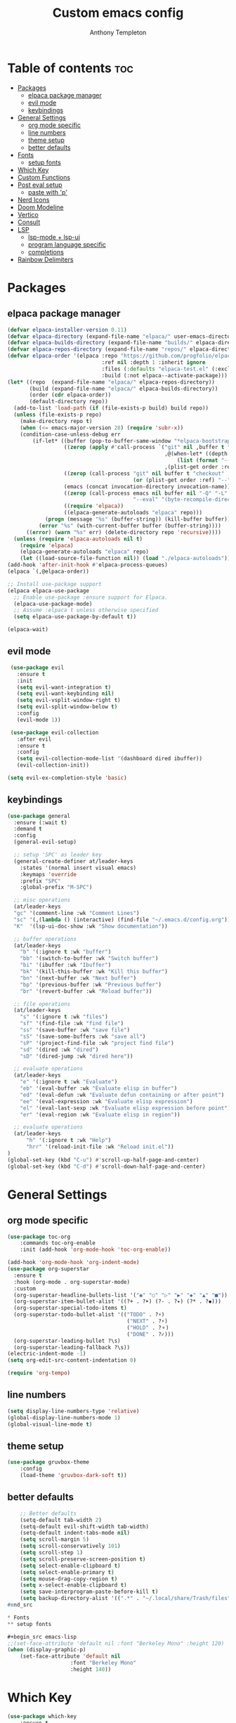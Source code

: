 #+TITLE: Custom emacs config
#+AUTHOR: Anthony Templeton
#+DESCRIPTION: Personal emacs config
#+STARTUP: showeverything
#+OPTIONS: toc:3

* Table of contents :toc:
- [[#packages][Packages]]
  - [[#elpaca-package-manager][elpaca package manager]]
  - [[#evil-mode][evil mode]]
  - [[#keybindings][keybindings]]
- [[#general-settings][General Settings]]
  - [[#org-mode-specific][org mode specific]]
  - [[#line-numbers][line numbers]]
  - [[#theme-setup][theme setup]]
  - [[#better-defaults][better defaults]]
- [[#fonts][Fonts]]
  - [[#setup-fonts][setup fonts]]
- [[#which-key][Which Key]]
- [[#custom-functions][Custom Functions]]
- [[#post-eval-setup][Post eval setup]]
  - [[#paste-with-p][paste with 'p']]
- [[#nerd-icons][Nerd Icons]]
- [[#doom-modeline][Doom Modeline]]
- [[#vertico][Vertico]]
- [[#consult][Consult]]
- [[#lsp][LSP]]
  - [[#lsp-mode--lsp-ui][lsp-mode + lsp-ui]]
  - [[#program-language-specific][program language specific]]
  - [[#completions][completions]]
- [[#rainbow-delimiters][Rainbow Delimiters]]

* Packages
** elpaca package manager

#+begin_src emacs-lisp
  (defvar elpaca-installer-version 0.11)
  (defvar elpaca-directory (expand-file-name "elpaca/" user-emacs-directory))
  (defvar elpaca-builds-directory (expand-file-name "builds/" elpaca-directory))
  (defvar elpaca-repos-directory (expand-file-name "repos/" elpaca-directory))
  (defvar elpaca-order '(elpaca :repo "https://github.com/progfolio/elpaca.git"
                                :ref nil :depth 1 :inherit ignore
                                :files (:defaults "elpaca-test.el" (:exclude "extensions"))
                                :build (:not elpaca--activate-package)))
  (let* ((repo  (expand-file-name "elpaca/" elpaca-repos-directory))
         (build (expand-file-name "elpaca/" elpaca-builds-directory))
         (order (cdr elpaca-order))
         (default-directory repo))
    (add-to-list 'load-path (if (file-exists-p build) build repo))
    (unless (file-exists-p repo)
      (make-directory repo t)
      (when (<= emacs-major-version 28) (require 'subr-x))
      (condition-case-unless-debug err
          (if-let* ((buffer (pop-to-buffer-same-window "*elpaca-bootstrap*"))
                    ((zerop (apply #'call-process `("git" nil ,buffer t "clone"
                                                    ,@(when-let* ((depth (plist-get order :depth)))
                                                        (list (format "--depth=%d" depth) "--no-single-branch"))
                                                    ,(plist-get order :repo) ,repo))))
                    ((zerop (call-process "git" nil buffer t "checkout"
                                          (or (plist-get order :ref) "--"))))
                    (emacs (concat invocation-directory invocation-name))
                    ((zerop (call-process emacs nil buffer nil "-Q" "-L" "." "--batch"
                                          "--eval" "(byte-recompile-directory \".\" 0 'force)")))
                    ((require 'elpaca))
                    ((elpaca-generate-autoloads "elpaca" repo)))
              (progn (message "%s" (buffer-string)) (kill-buffer buffer))
            (error "%s" (with-current-buffer buffer (buffer-string))))
        ((error) (warn "%s" err) (delete-directory repo 'recursive))))
    (unless (require 'elpaca-autoloads nil t)
      (require 'elpaca)
      (elpaca-generate-autoloads "elpaca" repo)
      (let ((load-source-file-function nil)) (load "./elpaca-autoloads"))))
  (add-hook 'after-init-hook #'elpaca-process-queues)
  (elpaca `(,@elpaca-order))

  ;; Install use-package support
  (elpaca elpaca-use-package
    ;; Enable use-package :ensure support for Elpaca.
    (elpaca-use-package-mode)
    ;; Assume :elpaca t unless otherwise specified
    (setq elpaca-use-package-by-default t))

  (elpaca-wait)
#+end_src

** evil mode

#+begin_src emacs-lisp
 (use-package evil
   :ensure t
   :init
   (setq evil-want-integration t)
   (setq evil-want-keybinding nil)
   (setq evil-vsplit-window-right t)
   (setq evil-split-window-below t)
   :config
   (evil-mode 1))

 (use-package evil-collection
   :after evil
   :ensure t
   :config
   (setq evil-collection-mode-list '(dashboard dired ibuffer))
   (evil-collection-init))

(setq evil-ex-completion-style 'basic)
#+end_src

** keybindings

#+begin_src emacs-lisp
(use-package general
  :ensure (:wait t)
  :demand t
  :config
  (general-evil-setup)

  ;; setup 'SPC' as leader key
  (general-create-definer at/leader-keys
    :states '(normal insert visual emacs)
    :keymaps 'override
    :prefix "SPC"
    :global-prefix "M-SPC")

  ;; misc operations
  (at/leader-keys
  "gc" '(comment-line :wk "Comment Lines")
  "sc" '(,(lambda () (interactive) (find-file "~/.emacs.d/config.org")) :wk "Edit emacs config")
  "K"  '(lsp-ui-doc-show :wk "Show documentation"))

  ;; buffer operations
  (at/leader-keys
    "b" '(:ignore t :wk "buffer")
    "bb" '(switch-to-buffer :wk "Switch buffer")
    "bi" '(ibuffer :wk "Ibuffer")
    "bk" '(kill-this-buffer :wk "Kill this buffer")
    "bn" '(next-buffer :wk "Next buffer")
    "bp" '(previous-buffer :wk "Previous buffer")
    "br" '(revert-buffer :wk "Reload buffer"))

  ;; file operations
  (at/leader-keys
    "s" '(:ignore t :wk "files")
    "sf" '(find-file :wk "find file")
    "ss" '(save-buffer :wk "save file")
    "sS" '(save-some-buffers :wk "save all")
    "sP" '(project-find-file :wk "project find file")
    "sd" '(dired :wk "dired")
    "sD" '(dired-jump :wk "dired here"))

  ;; evaluate operations
  (at/leader-keys
    "e" '(:ignore t :wk "Evaluate")
    "eb" '(eval-buffer :wk "Evaluate elisp in buffer")
    "ed" '(eval-defun :wk "Evaluate defun containing or after point")
    "ee" '(eval-expression :wk "Evaluate elisp expression")
    "el" '(eval-last-sexp :wk "Evaluate elisp expression before point")
    "er" '(eval-region :wk "Evaluate elisp in region"))

  ;; evaluate operations
  (at/leader-keys
      "h" '(:ignore t :wk "Help")
      "hrr" '(reload-init-file :wk "Reload init.el"))
)
(global-set-key (kbd "C-u") #'scroll-up-half-page-and-center)
(global-set-key (kbd "C-d") #'scroll-down-half-page-and-center)
#+end_src

* General Settings
** org mode specific
#+begin_src emacs-lisp
(use-package toc-org
    :commands toc-org-enable
    :init (add-hook 'org-mode-hook 'toc-org-enable))

(add-hook 'org-mode-hook 'org-indent-mode)
(use-package org-superstar
  :ensure t
  :hook (org-mode . org-superstar-mode)
  :custom
  (org-superstar-headline-bullets-list '("◉" "○" "▷" "▶" "◆" "▲" "■"))
  (org-superstar-item-bullet-alist '((?+ . ?➤) (?- . ?✦) (?* . ?◆)))
  (org-superstar-special-todo-items t)
  (org-superstar-todo-bullet-alist '(("TODO" . ?⚡)
                                      ("NEXT" . ?⚡)  
                                      ("HOLD" . ?⚬)
                                      ("DONE" . ?✓)))
  (org-superstar-leading-bullet ?\s)
  (org-superstar-leading-fallback ?\s))
(electric-indent-mode -1)
(setq org-edit-src-content-indentation 0)

(require 'org-tempo)  
#+end_src

** line numbers
#+begin_src emacs-lisp
  (setq display-line-numbers-type 'relative)
  (global-display-line-numbers-mode 1)
  (global-visual-line-mode t)
#+end_src

** theme setup
#+begin_src emacs-lisp
    (use-package gruvbox-theme
        :config
        (load-theme 'gruvbox-dark-soft t))
#+end_src

** better defaults
#+begin_src emacs-lisp
    ;; Better defaults
    (setq-default tab-width 2)
    (setq-default evil-shift-width tab-width)
    (setq-default indent-tabs-mode nil)
    (setq scroll-margin 5)
    (setq scroll-conservatively 101)
    (setq scroll-step 1)
    (setq scroll-preserve-screen-position t)
    (setq select-enable-clipboard t)
    (setq select-enable-primary t)
    (setq mouse-drag-copy-region t)
    (setq x-select-enable-clipboard t)
    (setq save-interprogram-paste-before-kill t)
    (setq backup-directory-alist '((".*" . "~/.local/share/Trash/files")))
#end_src

* Fonts
** setup fonts

#+begin_src emacs-lisp
;;(set-face-attribute 'default nil :font "Berkeley Mono" :height 120)
(when (display-graphic-p)
    (set-face-attribute 'default nil
                    :font "Berkeley Mono"
                    :height 140))
#+end_src

* Which Key
#+begin_src emacs-lisp
(use-package which-key
    :ensure t
    :init
    (which-key-mode 1)
    :config
    (setq which-key-side-window-location 'bottom
        which-key-sort-order #'which-key-key-order-alpha
        which-key-sort-uppercase-first nil
        which-key-add-column-padding 1
        which-key-max-display-columns nil
        which-key-max-display-lines 6
        which-key-side-window-slot -10
        which-key-side-window-max-height 0.25
        which-key-idle-delay 0.6
        which-key-max-description-length 25
        which-key-allow-imprecise-window-fit t
        which-key-enable-in-minibuffer nil
        which-key-seperator " -> "))
    (setq which-key-inhibit-regexps
        '("\\`M-x\\'" ; Disable for M-x
            "\\`:.*\\'")) ; Disable for Ex commands (Evil)
#+end_src

* Custom Functions
#+begin_src emacs-lisp
  (defun reload-init-file ()
      "Reload the Emacs init file."
      (interactive)
      (load-file user-init-file)
      (load-file user-init-file))

  (defun scroll-down-half-page-and-center ()
      "Scroll down half a page and center the cursor line."
      (interactive)
      (scroll-up-command (/ (window-body-height) 2))
      (recenter))

    (defun scroll-up-half-page-and-center ()
        "Move point up half a page and recenter."
        (interactive)
        (let ((lines (/ (window-body-height) 2)))
            (ignore-errors (forward-line (- lines))))
        (recenter))
#+end_src

* Post eval setup
** paste with 'p'
#+begin_src emacs-lisp
(with-eval-after-load 'evil
    (define-key evil-normal-state-map (kbd "p") 'evil-paste-after))
#+end_src

* Nerd Icons
#+begin_src emacs-lisp
(use-package nerd-icons
    :ensure t
    :if (display-graphic-p))
(use-package nerd-icons-dired
  :hook
  (dired-mode . nerd-icons-dired-mode))
#+end_src

* Doom Modeline
#+begin_src emacs-lisp
(use-package doom-modeline
    :ensure t
    :init (doom-modeline-mode 1)
    :custom 
    ((doom-modeline-height 15)
        ;; Enable icons in GUI mode, disable in terminal
        (doom-modeline-icon (display-graphic-p))
        (doom-modeline-major-mode-icon (display-graphic-p))
        (doom-modeline-env-version (display-graphic-p))
        (doom-modeline-buffer-state-icon (display-graphic-p))))
#+end_src

* Vertico
#+begin_src emacs-lisp
(use-package vertico
    :init
    (vertico-mode))
#+end_src

* Consult
#+begin_src emacs-lisp
(use-package consult
  :ensure t
  :bind (;; C-x bindings
         ("C-x b" . consult-buffer)
         ("C-x 4 b" . consult-buffer-other-window)
         ("C-x 5 b" . consult-buffer-other-frame)
         ("C-x r b" . consult-bookmark)
         ("C-x p b" . consult-project-buffer)
         ;; M-s bindings (search)
         ("M-s d" . consult-find)
         ("M-s D" . consult-locate)
         ("M-s g" . consult-grep)
         ("M-s G" . consult-git-grep)
         ("M-s r" . consult-ripgrep)
         ("M-s l" . consult-line)
         ("M-s L" . consult-line-multi)
         ;; Other bindings
         ("M-y" . consult-yank-pop))
  :config
  (setq consult-narrow-key "<"))
#+end_src

* LSP
** lsp-mode + lsp-ui
#+begin_src emacs-lisp
(use-package nvm
  :ensure t
  :config
  (nvm-use "22"))

(use-package lsp-mode
  :init
  (setq lsp-keymap-prefix "C-c l")
  :hook (
         (lua-mode . lsp)
	 (rust-mode . lsp)
	 (go-mode . lsp)
	 (just-mode . lsp)
	 (yaml-mode . lsp)
	 (typescript-ts-mode . lsp)
	 (python-mode . lsp)
         (lsp-mode . lsp-enable-which-key-integration))
  :commands lsp lsp-deferred)

(use-package lsp-ui
    :ensure t
    :commands lsp-ui-mode
    :custom
    (lsp-ui-doc-enable t)
    (lsp-ui-doc-position 'bottom)
    (lsp-ui-doc-delay 0.2)
    (lsp-ui-flycheck-enable t)
    (lsp-ui-sideline-show-hover nil))

(defun my/lsp-ui-doc-hide-on-move ()
  (when (bound-and-true-p lsp-ui-doc-mode)
    (lsp-ui-doc-hide)))

(add-hook 'post-command-hook #'my/lsp-ui-doc-hide-on-move)
#+end_src
** program language specific
#+begin_src emacs-lisp
(use-package lua-mode)
(use-package rust-mode)
(use-package go-mode)
(use-package just-mode)
(use-package yaml-mode)
(setq lsp-go-gopls-server-path (expand-file-name "~/go/bin/gopls"))


(defun lsp-go-install-save-hooks ()
  (add-hook 'before-save-hook #'lsp-format-buffer t t)
  (add-hook 'before-save-hook #'lsp-organize-imports t t))
(add-hook 'go-mode-hook #'lsp-go-install-save-hooks)
#+end_src
** completions
#+begin_src emacs-lisp
(use-package orderless
  :ensure t
  :custom
  (completion-styles '(orderless basic))
  (completion-category-overrides '((file (styles basic partial-completion)))))

(use-package corfu
    :after lsp-mode
    :ensure t
    :custom
    (corfu-cycle t)
    (corfu-auto t)
    (corfu-auto-delay 0.1)
    (corfu-auto-prefix 0)
    (corfu-quit-no-match t)
    (corfu-preview-current t)
    (corfu-preselect 'prompt)
    (corfu-on-exact-match nil)
    (corfu-scroll-margin 5)
  
    :bind
    (:map corfu-map
        ("TAB" . corfu-next)
        ([tab] . corfu-next)
        ("S-TAB" . corfu-previous)
        ([backtab] . corfu-previous)
        ("RET" . corfu-insert)
        ([return] . corfu-insert)
        ("C-j" . corfu-next)
        ("C-k" . corfu-previous))

    :init
    (global-corfu-mode)
    (corfu-popupinfo-mode)

    :config
    (when (not (display-graphic-p))
        (corfu-terminal-mode +1)))
#+end_src
*** Completion with icons
#+begin_src emacs-lisp
(use-package nerd-icons-corfu
    :ensure t
    :after corfu
    :config
    (add-to-list 'corfu-margin-formatters #'nerd-icons-corfu-formatter))
#+end_src
*** LSP Keybindings
#+begin_src emacs-lisp
(evil-define-key 'normal 'global
    "gd" 'lsp-find-definition
    "gr" 'lsp-find-references
    "gi" 'lsp-find-implementation)
#+end_src
*** Flycheck
#+begin_src emacs-lisp
(use-package flycheck
    :ensure t
    :defer t
    :init (global-flycheck-mode))
#+end_src
*** Treesitter
#+begin_src emacs-lisp
;;(use-package treesit-auto
;;  :custom
;;  (treesit-auto-install 'prompt)
;;  :config
;;  (treesit-auto-add-to-auto-mode-alist 'all)
;;  (global-treesit-auto-mode))

;;(add-hook 'rust-ts-mode-hook #'lsp-deferred)
;;(add-hook 'zig-ts-mode-hook  #'lsp-deferred)
;;(add-hook 'go-ts-mode-hook  #'lsp-deferred)
;;(add-hook 'python-ts-mode-hook  #'lsp-deferred)
#+end_src

* Rainbow Delimiters
#+begin_src emacs-lisp
(use-package rainbow-delimiters
    :ensure t
    :hook (prog-mode . rainbow-delimiters-mode))
#+end_src
